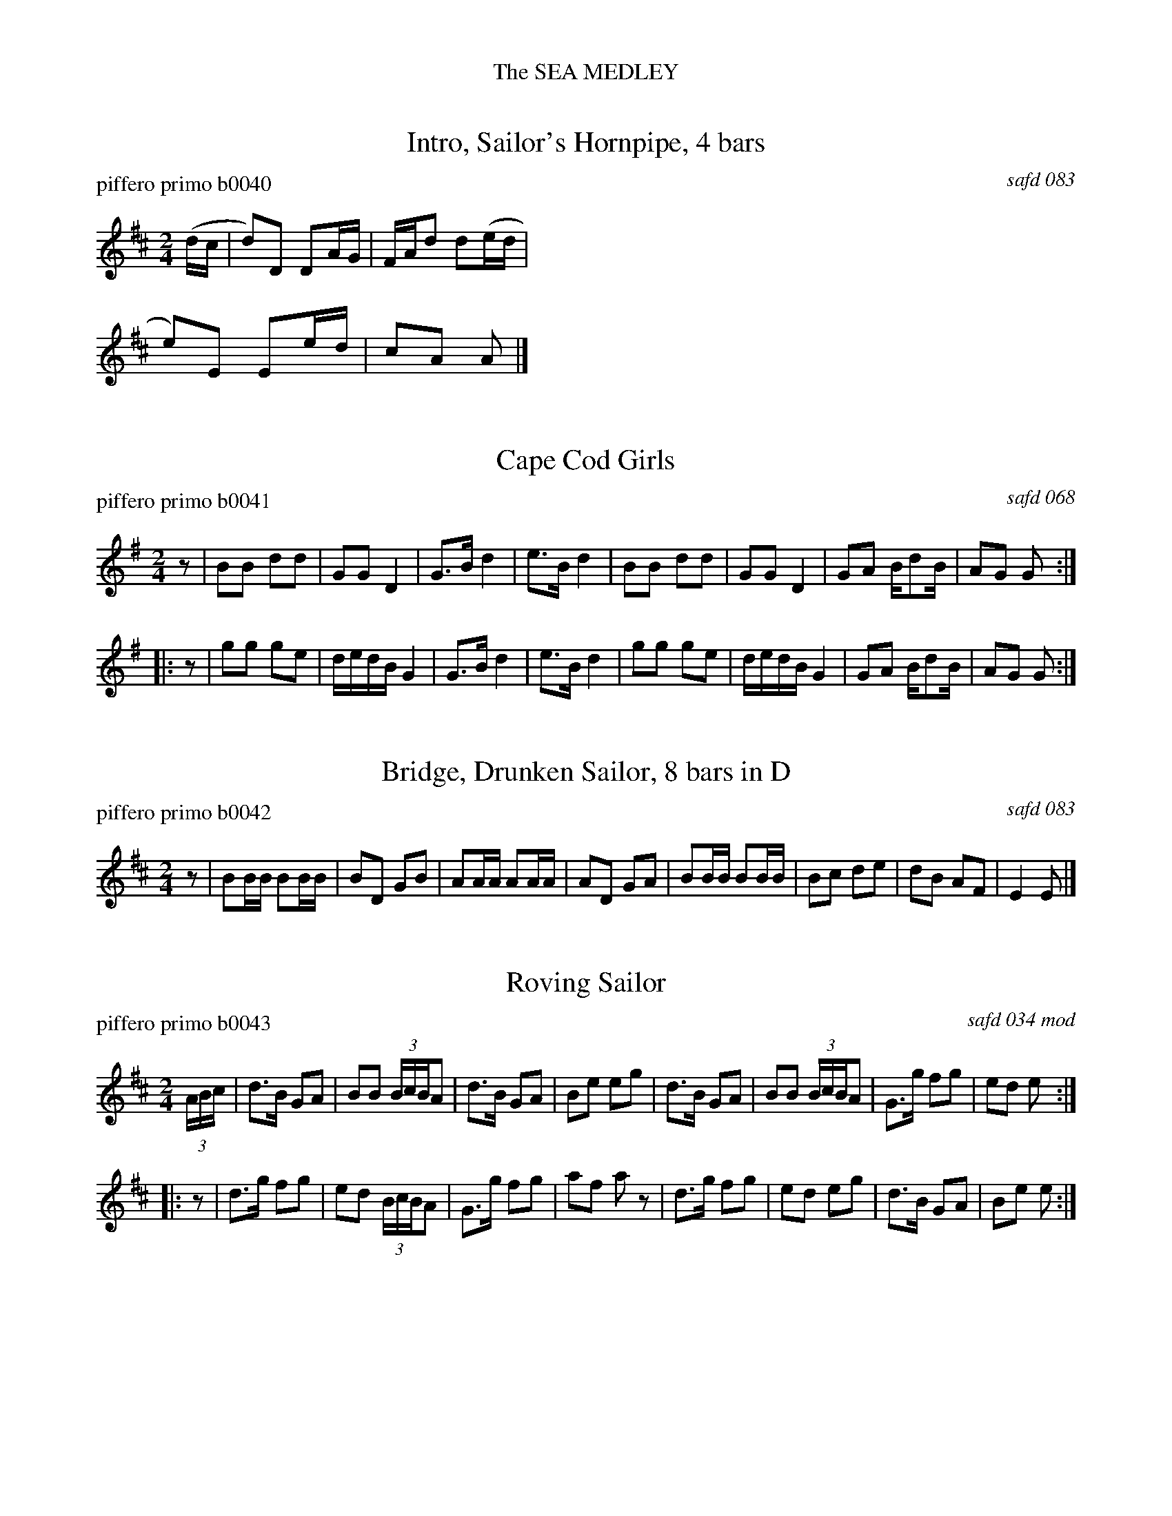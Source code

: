 %%center The SEA MEDLEY


X: 0
T: Intro, Sailor's Hornpipe, 4 bars
P: piffero primo b0040
O: safd 083
%R: hornpipe, reel
F: http://ancients.sudburymuster.org/mus/ssp/pdf/seamedF.pdf
Z: 2019 John Chambers <jc:trillian.mit.edu>
M: 2/4
L: 1/16
K: D
%%staffwidth 300
(dc | d2)D2 D2AG | FAd2 d2(ed | e2)E2 E2ed | c2A2 A2 |]


X: 1
T: Cape Cod Girls
P: piffero primo b0041
O: safd 068
%R: march
F: http://ancients.sudburymuster.org/mus/ssp/pdf/seamedF.pdf
Z: 2019 John Chambers <jc:trillian.mit.edu>
M: 2/4
L: 1/16
K: G
z2 \
| B2B2 d2d2 | G2G2 D4 | G3B d4 | e3B d4 \
| B2B2 d2d2 | G2G2 D4 | G2A2 Bd2B | A2G2 G2 :|
|: z2 \
| g2g2 g2e2 | dedB G4 | G3B d4 | e3B d4 \
| g2g2 g2e2 | dedB G4 | G2A2 Bd2B | A2G2 G2 :|


X: 2
T: Bridge, Drunken Sailor, 8 bars in D
P: piffero primo b0042
O: safd 083
%R: march, reel
F: http://ancients.sudburymuster.org/mus/ssp/pdf/seamedF.pdf
Z: 2019 John Chambers <jc:trillian.mit.edu>
M: 2/4
L: 1/16
K: D
z2 \
| B2BB B2BB | B2D2 G2B2 | A2AA A2AA | A2D2 G2A2 \
| B2BB B2BB | B2c2 d2e2 | d2B2 A2F2 | E4   E2  |]


X: 3
T: Roving Sailor
P: piffero primo b0043
O: safd 034 mod
%R: hornpipe, reel
F: http://ancients.sudburymuster.org/mus/ssp/pdf/seamedF.pdf
Z: 2019 John Chambers <jc:trillian.mit.edu>
M: 2/4
L: 1/16
K: D
(3ABc \
| d3B G2A2 | B2B2 (3BcBA2 | d3B G2A2 | B2e2 e2g2 \
| d3B G2A2 | B2B2 (3BcBA2 | G3g f2g2 | e2d2 e2 :|
|: z2 \
| d3g f2g2 | e2d2 (3BcBA2 | G3g f2g2 | a2f2 a2z2 \
| d3g f2g2 | e2d2 e2g2    | d3B G2A2 | B2e2 e2 :|


X: 4
T: Bridge, Drunken Sailor, 8 bars in G
P: piffero primo b0044
O: safd 083
%R: march, reel
F: http://ancients.sudburymuster.org/mus/ssp/pdf/seamedF.pdf
Z: 2019 John Chambers <jc:trillian.mit.edu>
M: 2/4
L: 1/16
K: G
z2 \
| e2ee e2ee | e2G2 c2e2 | d2dd d2dd | d2G2 c2d2 \
| e2ee e2ee | e2f2 g2a2 | g2e2 d2B2 | A4   A2  |]


X: 5
T: A-Rovin'
P: piffero primo b0045
O: safd 083 mod
%R: hornpipe, reel
F: http://ancients.sudburymuster.org/mus/ssp/pdf/seamedF.pdf
Z: 2019 John Chambers <jc:trillian.mit.edu>
M: 2/4
L: 1/16
K: G
D2 \
| G2G2 ABc2 | B2A2 G2D2 | G3A B2c2 | d6 d2 \
| e2e2 c2e2 | d2d2 B2d2 | c2B2 A2GA | B2G2 E2D2 \
| G3A B2c2 | (d2g2) e2c2 |
| B4 A4 | G6 d2 \
| e4 c2e2 | d4 B2d2 | c2B2 A2GA | B2G2 D4 \
| G3A B2c2 | (d2g2) e2c2 | B4 A4 | G6 :|


X: 6
T: Roll the Woodpile Down
P: piffero primo b0034
O: safd 072
%R: hornpipe, reel
F: http://ancients.sudburymuster.org/mus/ssp/pdf/seamedF.pdf
Z: 2019 John Chambers <jc:trillian.mit.edu>
M: 2/4
L: 1/16
K: G
z2 \
| D2EF G2AB | c2B2 A4   | A2 A4 B2 | AG E4 D2 \
| D2EF G2AB | c2B2 A2GA | B3G E2D2 | G6 :|
|: e2 \
| d6   e2   | d6     g2 | ed2B G2A2 | E6 E2 \
| D2EE G2AB | c2B2 A2GA | B3E  E2D2 | G6 :|

% %sep 1 1 200
% %center - - - - - - - - - -
% Whatever we want at the bottom of each set belongs here.

